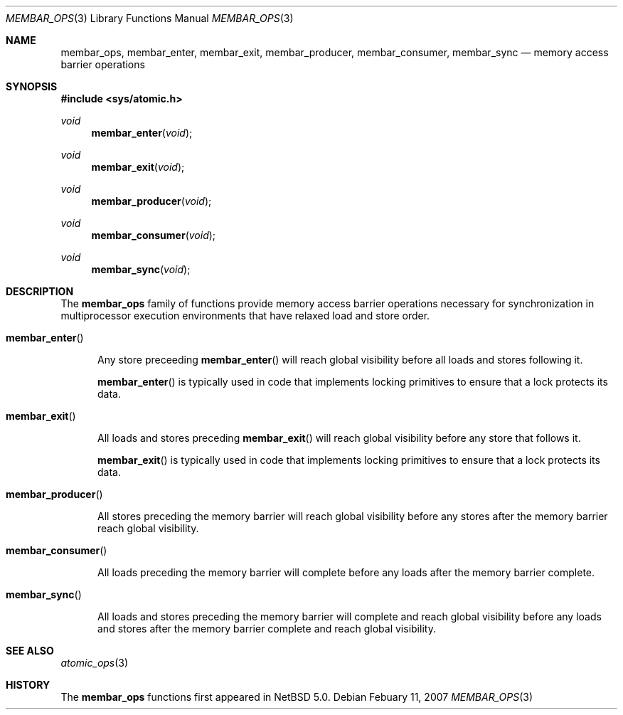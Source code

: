 .\"	$NetBSD: membar_ops.3,v 1.4 2008/02/11 15:12:07 ad Exp $
.\"
.\" Copyright (c) 2007, 2008 The NetBSD Foundation, Inc.
.\" All rights reserved.
.\"
.\" This code is derived from software contributed to The NetBSD Foundation
.\" by Jason R. Thorpe.
.\"
.\" Redistribution and use in source and binary forms, with or without
.\" modification, are permitted provided that the following conditions
.\" are met:
.\" 1. Redistributions of source code must retain the above copyright
.\" notice, this list of conditions and the following disclaimer.
.\" 2. Redistributions in binary form must reproduce the above copyright
.\" notice, this list of conditions and the following disclaimer in the
.\" documentation and/or other materials provided with the distribution.
.\" 3. All advertising materials mentioning features or use of this software
.\" must display the following acknowledgement:
.\"	This product includes software developed by the NetBSD
.\"	Foundation, Inc. and its contributors.
.\" 4. Neither the name of The NetBSD Foundation nor the names of its
.\" contributors may be used to endorse or promote products derived
.\" from this software without specific prior written permission.
.\"
.\" THIS SOFTWARE IS PROVIDED BY THE NETBSD FOUNDATION, INC. AND CONTRIBUTORS
.\" ``AS IS'' AND ANY EXPRESS OR IMPLIED WARRANTIES, INCLUDING, BUT NOT LIMITED
.\" TO, THE IMPLIED WARRANTIES OF MERCHANTABILITY AND FITNESS FOR A PARTICULAR
.\" PURPOSE ARE DISCLAIMED.  IN NO EVENT SHALL THE FOUNDATION OR CONTRIBUTORS
.\" BE LIABLE FOR ANY DIRECT, INDIRECT, INCIDENTAL, SPECIAL, EXEMPLARY, OR
.\" CONSEQUENTIAL DAMAGES (INCLUDING, BUT NOT LIMITED TO, PROCUREMENT OF
.\" SUBSTITUTE GOODS OR SERVICES; LOSS OF USE, DATA, OR PROFITS; OR BUSINESS
.\" INTERRUPTION) HOWEVER CAUSED AND ON ANY THEORY OF LIABILITY, WHETHER IN
.\" CONTRACT, STRICT LIABILITY, OR TORT (INCLUDING NEGLIGENCE OR OTHERWISE)
.\" ARISING IN ANY WAY OUT OF THE USE OF THIS SOFTWARE, EVEN IF ADVISED OF THE
.\" POSSIBILITY OF SUCH DAMAGE.
.\"
.Dd Febuary 11, 2007
.Dt MEMBAR_OPS 3
.Os
.Sh NAME
.Nm membar_ops ,
.Nm membar_enter ,
.Nm membar_exit ,
.Nm membar_producer ,
.Nm membar_consumer ,
.Nm membar_sync
.Nd memory access barrier operations
.\" .Sh LIBRARY
.\" .Lb libc
.Sh SYNOPSIS
.In sys/atomic.h
.\"
.Ft void
.Fn membar_enter "void"
.Ft void
.Fn membar_exit "void"
.Ft void
.Fn membar_producer "void"
.Ft void
.Fn membar_consumer "void"
.Ft void
.Fn membar_sync "void"
.Sh DESCRIPTION
The
.Nm membar_ops
family of functions provide memory access barrier operations necessary
for synchronization in multiprocessor execution environments that have
relaxed load and store order.
.Pp
.Bl -tag -width "mem"
.It Fn membar_enter
.Pp
Any store preceeding
.Fn membar_enter
will reach global visibility before all loads and stores following it.
.Pp
.Fn membar_enter
is typically used in code that implements locking primitives to ensure
that a lock protects its data.
.It Fn membar_exit
.Pp
All loads and stores preceding
.Fn membar_exit
will reach global visibility before any store that follows it.
.Pp
.Fn membar_exit
is typically used in code that implements locking primitives to ensure
that a lock protects its data.
.It Fn membar_producer
.Pp
All stores preceding the memory barrier will reach global visibility
before any stores after the memory barrier reach global visibility.
.It Fn membar_consumer
.Pp
All loads preceding the memory barrier will complete before any loads
after the memory barrier complete.
.It Fn membar_sync
.Pp
All loads and stores preceding the memory barrier will complete and
reach global visibility before any loads and stores after the memory
barrier complete and reach global visibility.
.El
.Sh SEE ALSO
.Xr atomic_ops 3
.Sh HISTORY
The
.Nm membar_ops
functions first appeared in
.Nx 5.0 .
